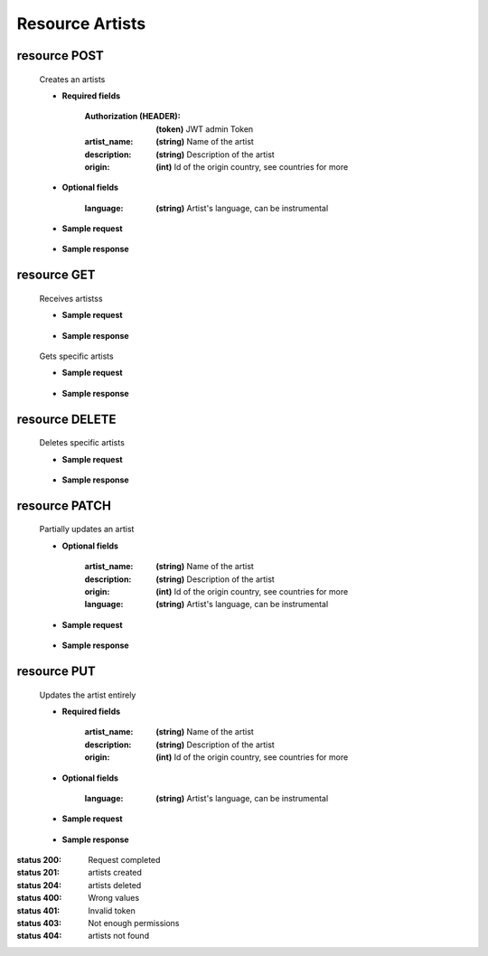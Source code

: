 ========================
    Resource Artists
========================

resource POST
------------

    .. http:post:: /api/artists/

    Creates an artists

    * **Required fields**

        :Authorization (HEADER): **(token)** JWT admin Token
        :artist_name: **(string)** Name of the artist
        :description: **(string)** Description of the artist
        :origin: **(int)** Id of the origin country, see countries for more


    * **Optional fields**

        :language: **(string)** Artist's language, can be instrumental

    * **Sample request**

        .. host:: http

            POST /api/artists/
            Authorization: Bearer JWTtype.access.token
            Content-Type: json

            {
                "artist_name": "My artist",
                "description": "First artist in my country",
                "origin": 1,
                "language": "Spanish"
            }   

    * **Sample response**

        .. host:: http

            HTTP/1.1 201 CREATED
            Content-Type: json

            {
                "id": 1,
                "artist_name": "My artist",
                "language": "Spanish"
                "description": "First artist in my country",
                "origin": {
                        "id": 1,
                        "country_name": "Colombia",
                        "country_image": null
                    },
            }  

            HTTP/1.1 400 BAD_REQUEST
            Content-Type: json

            {
                "artist_name": "This field is required."
            }

            HTTP/1.1 401 UNAUTHORIZED
            Content-Type: json

            {
                "detail": "Authentication credentials were not provided."
            }

resource GET
-----------
    .. http:get:: /api/artists/

    Receives artistss

    * **Sample request**

        .. host:: http

            GET /api/artists/
            Content-Type: None

    * **Sample response**

        .. host:: http

            HTTP/1.1 200 OK
            Content-Type: json

            [
                {
                    "id": 1,
                    "artist_name": "My artist",
                    "language": "Spanish"
                    "description": "First artist in my country",
                    "origin": {
                            "id": 1,
                            "country_name": "Colombia",
                            "country_image": null
                        },
                }
            ]



    .. http:get:: /api/artists/<pk>

    Gets specific artists

    * **Sample request**

        .. host:: http

            GET /api/artists/1
            Content-Type: None

    * **Sample response**

        .. host:: http

            HTTP/1.1 200 OK
            Content-Type: json

            {
                "id": 1,
                    "artist_name": "My artist",
                    "language": "Spanish"
                    "description": "First artist in my country",
                    "origin": {
                            "id": 1,
                            "country_name": "Colombia",
                            "country_image": null
                        },
            }  

            HTTP/1.1 404 NOT FOUND
            Content-Type: json

            {
                "detail": "Not found."
            }

resource DELETE
--------------

    .. http:delete:: /api/artists/<pk>

    Deletes specific artists

    * **Sample request**

        .. host:: http

            DELETE /api/artists/1
            Authorization: Bearer JWTtype.access.token
            Content-Type: None

    * **Sample response**

        .. host:: http

            HTTP/1.1 204 NO CONTENT
            Content-Type: None

            HTTP/1.1 401 UNAUTHORIZED
            Content-Type: json

            {
                "detail": "Authentication credentials were not provided."
            }

            HTTP/1.1 403 FORBIDDEN
            Content-Type: json

            {
                "detail": "You do not have permission to perform this action."
            }

            HTTP/1.1 404 NOT FOUND
            Content-Type: json

            {
                "detail": "Not found."
            }

resource PATCH
-------------

    .. http:patch:: /api/artists/<pk>/

    Partially updates an artist

    * **Optional fields**

        :artist_name: **(string)** Name of the artist
        :description: **(string)** Description of the artist
        :origin: **(int)** Id of the origin country, see countries for more
        :language: **(string)** Artist's language, can be instrumental


    * **Sample request**

        .. host:: http

            PATCH /api/artists/1/
            Authorization: Bearer JWTtype.access.token
            Content-Type: json

            {
                "artist_name": "My favorite artist"
            }

    * **Sample response**

        .. host:: http

            HTTP/1.1 200 OK
            Content-Type: json

            {
                "artist_name": "My favorite artist",
                "language": "Spanish",
                "description": "First artist in my country",
                "origin": 1
            } 

            HTTP/1.1 401 UNAUTHORIZED
            Content-Type: json

            {
                "detail": "Authentication credentials were not provided."
            }

            HTTP/1.1 403 FORBIDDEN
            Content-Type: json

            {
                "detail": "You do not have permission to perform this action."
            }

            HTTP/1.1 404 NOT FOUND
                Content-Type: json

                {
                    "detail": "Not found."
                }

resource PUT
-----------

    .. http:put:: /api/artists/<pk>/

    Updates the artist entirely

    * **Required fields**

        :artist_name: **(string)** Name of the artist
        :description: **(string)** Description of the artist
        :origin: **(int)** Id of the origin country, see countries for more

    * **Optional fields**

        :language: **(string)** Artist's language, can be instrumental

    * **Sample request**

        .. host:: http

            PUT /api/artists/1/
            Authorization: Bearer JWTtype.access.token
            Content-Type: json

            {
                "artist_name": "My artist",
                "language": "English",
                "description": "First artist in my city",
                "origin": 1
                
            } 

    * **Sample response**

        .. host:: http

            HTTP/1.1 200 OK
            Content-Type: json

            {
                "artist_name": "My artist",
                "language": "English",
                "description": "First artist in my city",
                "origin": 1
                
            } 

            HTTP/1.1 400 BAD_REQUEST
            Content-Type: json

            {
                "field": "This field is required"
            }

            HTTP/1.1 401 UNAUTHORIZED
            Content-Type: json

            {
                "detail": "Authentication credentials were not provided."
            }

            HTTP/1.1 403 FORBIDDEN
            Content-Type: json

            {
                "detail": "You do not have permission to perform this action."
            }

            HTTP/1.1 404 NOT FOUND
            Content-Type: json

            {
                "detail": "Not found"
            }


:status 200: Request completed
:status 201: artists created
:status 204: artists deleted
:status 400: Wrong values
:status 401: Invalid token
:status 403: Not enough permissions
:status 404: artists not found